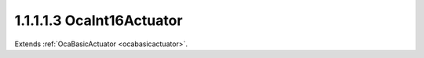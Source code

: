 .. _ocaint16actuator:

1.1.1.1.3  OcaInt16Actuator
===========================

Extends :ref:`OcaBasicActuator <ocabasicactuator>`.

.. cpp:class:: OcaInt16Actuator: OcaBasicActuator

    Basic int16 actuator.

    .. cpp:member:: OcaClassID ClassID

        This property has id ``5.0``.

        Number that uniquely identifies the class. Note that this differs from
        the object number, which identifies the instantiated object. This
        property is an override of the **OcaRoot** property.

    .. cpp:member:: OcaClassVersionNumber ClassVersion

        This property has id ``5.0``.

        Identifies the interface version of the class. Any change to the class
        definition leads to a higher class version. This property is an
        override of the **OcaRoot** property.

    .. cpp:member:: OcaInt16 Setting

        This property has id ``5.0``.

        Int16 setting.

    .. cpp:function:: OcaStatus GetSetting(OcaInt16 &Setting, OcaInt16 &minSetting, OcaInt16 &maxSetting)

        This method has id ``5.1``.

        Gets the value and limits of the **Setting** property. The return
        value indicates whether the data was successfully retrieved.

        :param OcaInt16 Setting: Output parameter.
        :param OcaInt16 minSetting: Output parameter.
        :param OcaInt16 maxSetting: Output parameter.

    .. cpp:function:: OcaStatus SetSetting(OcaInt16 Setting)

        This method has id ``5.2``.

        Sets the **Setting** property. The return value indicates whether the
        property was successfully set.

        :param OcaInt16 Setting: Input parameter.

